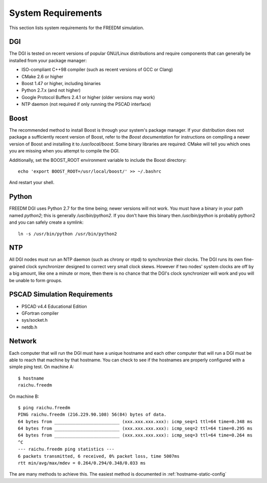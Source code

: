 .. _system-requirements:

System Requirements
===================
This section lists system requirements for the FREEDM simulation.

DGI
---

The DGI is tested on recent versions of popular GNU/Linux distributions and require components that can generally be installed from your package manager:

* ISO-compliant C++98 compiler (such as recent versions of GCC or Clang)
* CMake 2.6 or higher
* Boost 1.47 or higher, including binaries
* Python 2.7.x (and not higher)
* Google Protocol Buffers 2.4.1 or higher (older versions may work)
* NTP daemon (not required if only running the PSCAD interface)

Boost
-----

The recommended method to install Boost is through your system's package manager. If your distribution does not package a sufficiently recent version of Boost, refer to the `Boost documentation` for instructions on compiling a newer version of Boost and installing it to `/usr/local/boost`. Some binary libraries are required: CMake will tell you which ones you are missing when you attempt to compile the DGI. 

Additionally, set the BOOST_ROOT environment variable to include the Boost directory::
 
    echo 'export BOOST_ROOT=/usr/local/boost/' >> ~/.bashrc

And restart your shell.
	
.. _Boost documentation: http://www.boost.org/doc/

Python
------

FREEDM DGI uses Python 2.7 for the time being; newer versions will not work. You must have a binary in your path named `python2`; this is generally `/usr/bin/python2`. If you don't have this binary then `/usr/bin/python` is probably python2 and you can safely create a symlink:: 

	ln -s /usr/bin/python /usr/bin/python2

NTP
---

All DGI nodes must run an NTP daemon (such as chrony or ntpd) to synchronize their clocks. The DGI runs its own fine-grained clock synchronizer designed to correct very small clock skews. However if two nodes' system clocks are off by a big amount, like one a minute or more, then there is no chance that the DGI's clock synchronizer will work and you will be unable to form groups.

PSCAD Simulation Requirements
-----------------------------

- PSCAD v4.4 Educational Edition
- GFortran compiler
- sys/socket.h
- netdb.h

Network
-------
Each computer that will run the DGI must have a unique hostname and each other computer that will run a DGI must be able to reach that machine by that hostname. You can check to see if the hostnames are properly configured with a simple ping test. On machine A::

	$ hostname
	raichu.freedm

On machine B::

	$ ping raichu.freedm
	PING raichu.freedm (216.229.90.108) 56(84) bytes of data.
	64 bytes from _________________________ (xxx.xxx.xxx.xxx): icmp_seq=1 ttl=64 time=0.348 ms
	64 bytes from _________________________ (xxx.xxx.xxx.xxx): icmp_seq=2 ttl=64 time=0.295 ms
	64 bytes from _________________________ (xxx.xxx.xxx.xxx): icmp_seq=3 ttl=64 time=0.264 ms
	^C
	--- raichu.freedm ping statistics ---
	6 packets transmitted, 6 received, 0% packet loss, time 5007ms
	rtt min/avg/max/mdev = 0.264/0.294/0.348/0.033 ms

The are many methods to achieve this. The easiest method is documented in :ref:`hostname-static-config`